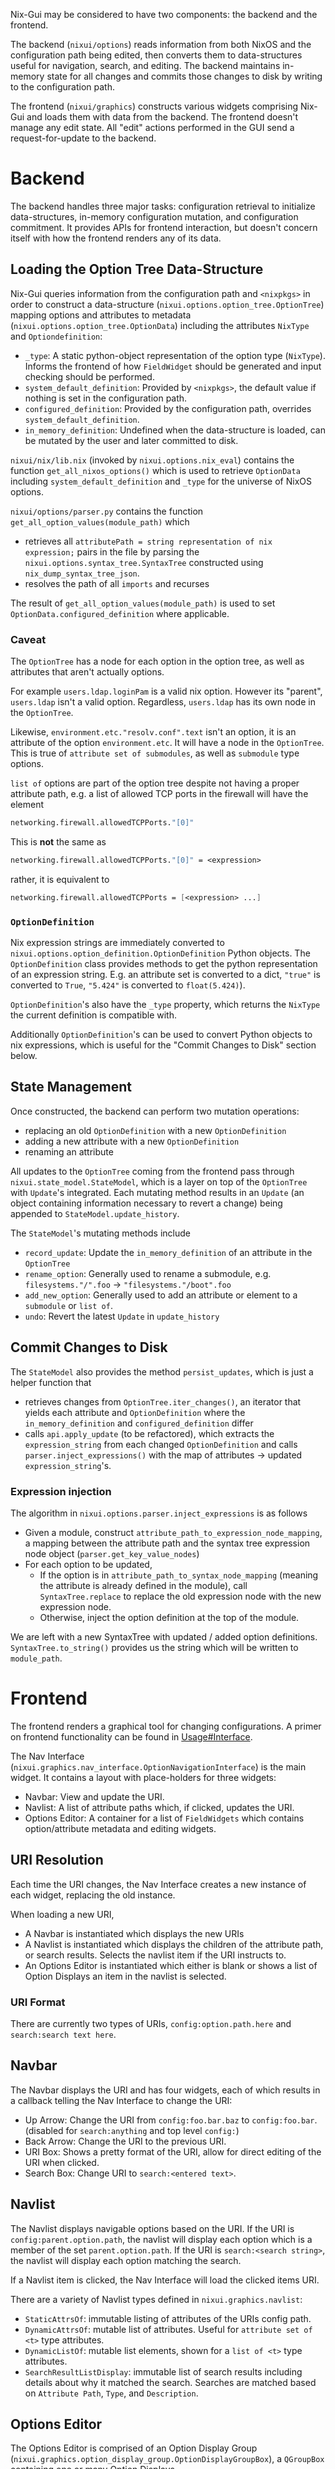 Nix-Gui may be considered to have two components: the backend and the frontend.

The backend (=nixui/options=) reads information from both NixOS and the configuration path being edited, then converts them to data-structures useful for navigation, search, and editing. The backend maintains in-memory state for all changes and commits those changes to disk by writing to the configuration path.

The frontend (=nixui/graphics=) constructs various widgets comprising Nix-Gui and loads them with data from the backend. The frontend doesn't manage any edit state. All "edit" actions performed in the GUI send a request-for-update to the backend.

* Backend
The backend handles three major tasks: configuration retrieval to initialize data-structures, in-memory configuration mutation, and configuration commitment. It provides APIs for frontend interaction, but doesn't concern itself with how the frontend renders any of its data.

** Loading the Option Tree Data-Structure
Nix-Gui queries information from the configuration path and =<nixpkgs>= in order to construct a data-structure (=nixui.options.option_tree.OptionTree=) mapping options and attributes to metadata (=nixui.options.option_tree.OptionData=) including the attributes =NixType= and =Optiondefinition=:
- =_type=: A static python-object representation of the option type (=NixType=). Informs the frontend of how =FieldWidget= should be generated and input checking should be performed.
- =system_default_definition=: Provided by =<nixpkgs>=, the default value if nothing is set in the configuration path.
- =configured_definition=: Provided by the configuration path, overrides =system_default_definition=.
- =in_memory_definition=: Undefined when the data-structure is loaded, can be mutated by the user and later committed to disk.

=nixui/nix/lib.nix= (invoked by =nixui.options.nix_eval=) contains the function =get_all_nixos_options()= which is used to retrieve =OptionData= including =system_default_definition= and =_type= for the universe of NixOS options.

=nixui/options/parser.py= contains the function =get_all_option_values(module_path)= which
- retrieves all =attributePath = string representation of nix expression;= pairs in the file by parsing the =nixui.options.syntax_tree.SyntaxTree= constructed using =nix_dump_syntax_tree_json=.
- resolves the path of all =imports= and recurses

The result of =get_all_option_values(module_path)= is used to set =OptionData.configured_definition= where applicable.

*** Caveat
The =OptionTree= has a node for each option in the option tree, as well as attributes that aren't actually options.

For example =users.ldap.loginPam= is a valid nix option. However its "parent", =users.ldap= isn't a valid option. Regardless, =users.ldap= has its own node in the =OptionTree=.

Likewise, =environment.etc."resolv.conf".text= isn't an option, it is an attribute of the option =environment.etc=. It will have a node in the =OptionTree=. This is true of =attribute set of submodules=, as well as =submodule= type options.

=list of= options are part of the option tree despite not having a proper attribute path, e.g. a list of allowed TCP ports in the firewall will have the element
#+begin_src nix
networking.firewall.allowedTCPPorts."[0]"
#+end_src

This is **not** the same as
#+begin_src nix
networking.firewall.allowedTCPPorts."[0]" = <expression>
#+end_src

rather, it is equivalent to
#+begin_src nix
networking.firewall.allowedTCPPorts = [<expression> ...]
#+end_src

*** =OptionDefinition=
Nix expression strings are immediately converted to =nixui.options.option_definition.OptionDefinition= Python objects. The =OptionDefinition= class provides methods to get the python representation of an expression string. E.g. an attribute set is converted to a dict, ="true"= is converted to =True=, ="5.424"= is converted to =float(5.424)=).

=OptionDefinition='s also have the =_type= property, which returns the =NixType= the current definition is compatible with.

Additionally =OptionDefinition='s can be used to convert Python objects to nix expressions, which is useful for the "Commit Changes to Disk" section below.

** State Management
Once constructed, the backend can perform two mutation operations:
- replacing an old =OptionDefinition= with a new =OptionDefinition=
- adding a new attribute with a new =OptionDefinition=
- renaming an attribute

All updates to the =OptionTree= coming from the frontend pass through =nixui.state_model.StateModel=, which is a layer on top of the =OptionTree= with =Update='s integrated. Each mutating method results in an =Update= (an object containing information necessary to revert a change) being appended to =StateModel.update_history=.

The =StateModel='s mutating methods include
- =record_update=: Update the =in_memory_definition= of an attribute in the =OptionTree=
- =rename_option=: Generally used to rename a submodule, e.g. =filesystems."/".foo= -> ="filesystems."/boot".foo=
- =add_new_option=: Generally used to add an attribute or element to a =submodule= or =list of=.
- =undo=: Revert the latest =Update= in =update_history=

** Commit Changes to Disk
The =StateModel= also provides the method =persist_updates=, which is just a helper function that
- retrieves changes from =OptionTree.iter_changes()=, an iterator that yields each attribute and =OptionDefinition= where the =in_memory_definition= and =configured_definition= differ
- calls =api.apply_update= (to be refactored), which extracts the =expression_string= from each changed =OptionDefinition= and calls =parser.inject_expressions()= with the map of attributes -> updated =expression_string='s.

*** Expression injection
The algorithm in =nixui.options.parser.inject_expressions= is as follows
- Given a module, construct =attribute_path_to_expression_node_mapping=, a mapping between the attribute path and the syntax tree expression node object (=parser.get_key_value_nodes=)
- For each option to be updated,
  - If the option is in =attribute_path_to_syntax_node_mapping= (meaning the attribute is already defined in the module), call =SyntaxTree.replace= to replace the old expression node with the new expression node.
  - Otherwise, inject the option definition at the top of the module.

We are left with a new SyntaxTree with updated / added option definitions. =SyntaxTree.to_string()= provides us the string which will be written to =module_path=.

* Frontend
The frontend renders a graphical tool for changing configurations. A primer on frontend functionality can be found in [[../usage.org#Interface][Usage#Interface]].

The Nav Interface (=nixui.graphics.nav_interface.OptionNavigationInterface=) is the main widget. It contains a layout with place-holders for three widgets:
- Navbar: View and update the URI.
- Navlist: A list of attribute paths which, if clicked, updates the URI.
- Options Editor: A container for a list of =FieldWidgets= which contains option/attribute metadata and editing widgets.

** URI Resolution
Each time the URI changes, the Nav Interface creates a new instance of each widget, replacing the old instance.

When loading a new URI,
- A Navbar is instantiated which displays the new URIs
- A Navlist is instantiated which displays the children of the attribute path, or search results. Selects the navlist item if the URI instructs to.
- An Options Editor is instantiated which either is blank or shows a list of Option Displays an item in the navlist is selected.

*** URI Format
There are currently two types of URIs, =config:option.path.here= and =search:search text here=.

** Navbar
The Navbar displays the URI and has four widgets, each of which results in a callback telling the Nav Interface to change the URI:
- Up Arrow: Change the URI from =config:foo.bar.baz= to =config:foo.bar=. (disabled for =search:anything= and top level =config:=)
- Back Arrow: Change the URI to the previous URI.
- URI Box: Shows a pretty format of the URI, allow for direct editing of the URI when clicked.
- Search Box: Change URI to =search:<entered text>=.

** Navlist
The Navlist displays navigable options based on the URI. If the URI is =config:parent.option.path=, the navlist will display each option which is a member of the set =parent.option.path=. If the URI is =search:<search string>=, the navlist will display each option matching the search.

If a Navlist item is clicked, the Nav Interface will load the clicked items URI.

There are a variety of Navlist types defined in =nixui.graphics.navlist=:
- =StaticAttrsOf=: immutable listing of attributes of the URIs config path.
- =DynamicAttrsOf=: mutable list of attributes. Useful for =attribute set of <t>= type attributes.
- =DynamicListOf=: mutable list elements, shown for a =list of <t>= type attributes.
- =SearchResultListDisplay=: immutable list of search results including details about why it matched the search. Searches are matched based on =Attribute Path=, =Type=, and =Description=.

** Options Editor
The Options Editor is comprised of an Option Display Group (=nixui.graphics.option_display_group.OptionDisplayGroupBox=), a =QGroupBox= containing one or many Option Displays (=nixui.graphics.option_display.GenericOptionDisplay=).

An Option Display is a tool for editing the value of a single option or attribute. The current value and option/attribute type impact how it is rendered.

A Field Widget (=nixui.graphics.field_widgets=) is the component of an Option Display which allows the user to edit the value of an option/attribute.

There are a variety of Field Widgets, and types of functionality for Field Widgets:
- Standard Field Widget: allows changes to =OptionDefinition.obj= which will be converted to a nix expression
- Expression Field Widget: allows changes to the nix expression itself (=OptionDefinition.expression_string=)
- Reference Field Widget: (NOT IMPLEMENTED) allows users to refer to a package, option, or other variable in scope. This is a more constrained form of the Expression Field Widget and allows users to reference variables more easily.
- Redirect Field Widget: For =ListOf= and =AttrsOf=, changes the URI so the navlist is the editor for the elements / set members for the list / set.
